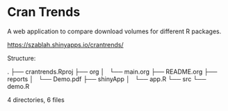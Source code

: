 * Cran Trends

A web application to compare download volumes for different R
packages.

https://szablah.shinyapps.io/crantrends/

Structure:

#+begin_src text
.
├── crantrends.Rproj
├── org
│   └── main.org
├── README.org
├── reports
│   └── Demo.pdf
├── shinyApp
│   └── app.R
└── src
    └── demo.R

4 directories, 6 files
#+begin_src text
